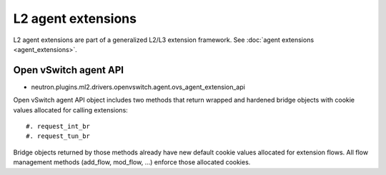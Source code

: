 ..
      Licensed under the Apache License, Version 2.0 (the "License"); you may
      not use this file except in compliance with the License. You may obtain
      a copy of the License at

          http://www.apache.org/licenses/LICENSE-2.0

      Unless required by applicable law or agreed to in writing, software
      distributed under the License is distributed on an "AS IS" BASIS, WITHOUT
      WARRANTIES OR CONDITIONS OF ANY KIND, either express or implied. See the
      License for the specific language governing permissions and limitations
      under the License.


      Convention for heading levels in Neutron devref:
      =======  Heading 0 (reserved for the title in a document)
      -------  Heading 1
      ~~~~~~~  Heading 2
      +++++++  Heading 3
      '''''''  Heading 4
      (Avoid deeper levels because they do not render well.)


L2 agent extensions
===================

L2 agent extensions are part of a generalized L2/L3 extension framework. See
:doc:`agent extensions <agent_extensions>`.

Open vSwitch agent API
~~~~~~~~~~~~~~~~~~~~~~

* neutron.plugins.ml2.drivers.openvswitch.agent.ovs_agent_extension_api

Open vSwitch agent API object includes two methods that return wrapped and
hardened bridge objects with cookie values allocated for calling extensions::

#. request_int_br
#. request_tun_br

Bridge objects returned by those methods already have new default cookie values
allocated for extension flows. All flow management methods (add_flow, mod_flow,
...) enforce those allocated cookies.
